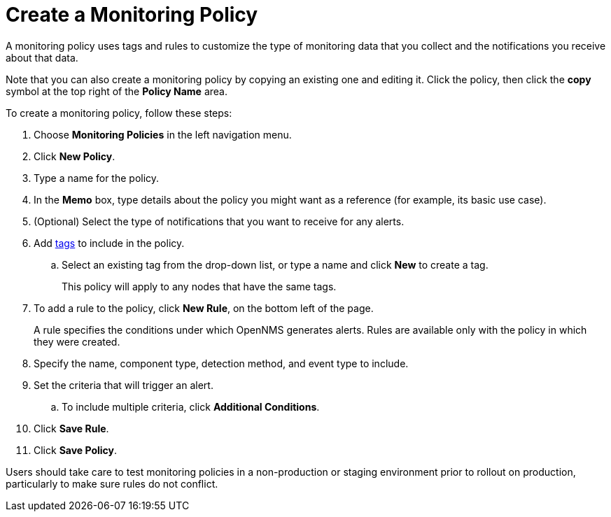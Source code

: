 
= Create a Monitoring Policy
:description: Learn how to create a monitoring policy in OpenNMS Lōkahi/Cloud to define a set of rules for monitoring nodes and taking action under certain conditions.

A monitoring policy uses tags and rules to customize the type of monitoring data that you collect and the notifications you receive about that data.

Note that you can also create a monitoring policy by copying an existing one and editing it.
Click the policy, then click the *copy* symbol at the top right of the *Policy Name* area.

To create a monitoring policy, follow these steps:

. Choose *Monitoring Policies* in the left navigation menu.
. Click *New Policy*.
. Type a name for the policy.
. In the *Memo* box, type details about the policy you might want as a reference (for example, its basic use case).
. (Optional) Select the type of notifications that you want to receive for any alerts.
. Add xref:inventory/nodes.adoc#tag-create[tags] to include in the policy.
.. Select an existing tag from the drop-down list, or type a name and click *New* to create a tag.
+
This policy will apply to any nodes that have the same tags.
. To add a rule to the policy, click *New Rule*, on the bottom left of the page.
+
A rule specifies the conditions under which OpenNMS generates alerts.
Rules are available only with the policy in which they were created.

. Specify the name, component type, detection method, and event type to include.
. Set the criteria that will trigger an alert.
.. To include multiple criteria, click *Additional Conditions*.
. Click *Save Rule*.
. Click *Save Policy*.

Users should take care to test monitoring policies in a non-production or staging environment prior to rollout on production, particularly to make sure rules do not conflict.
